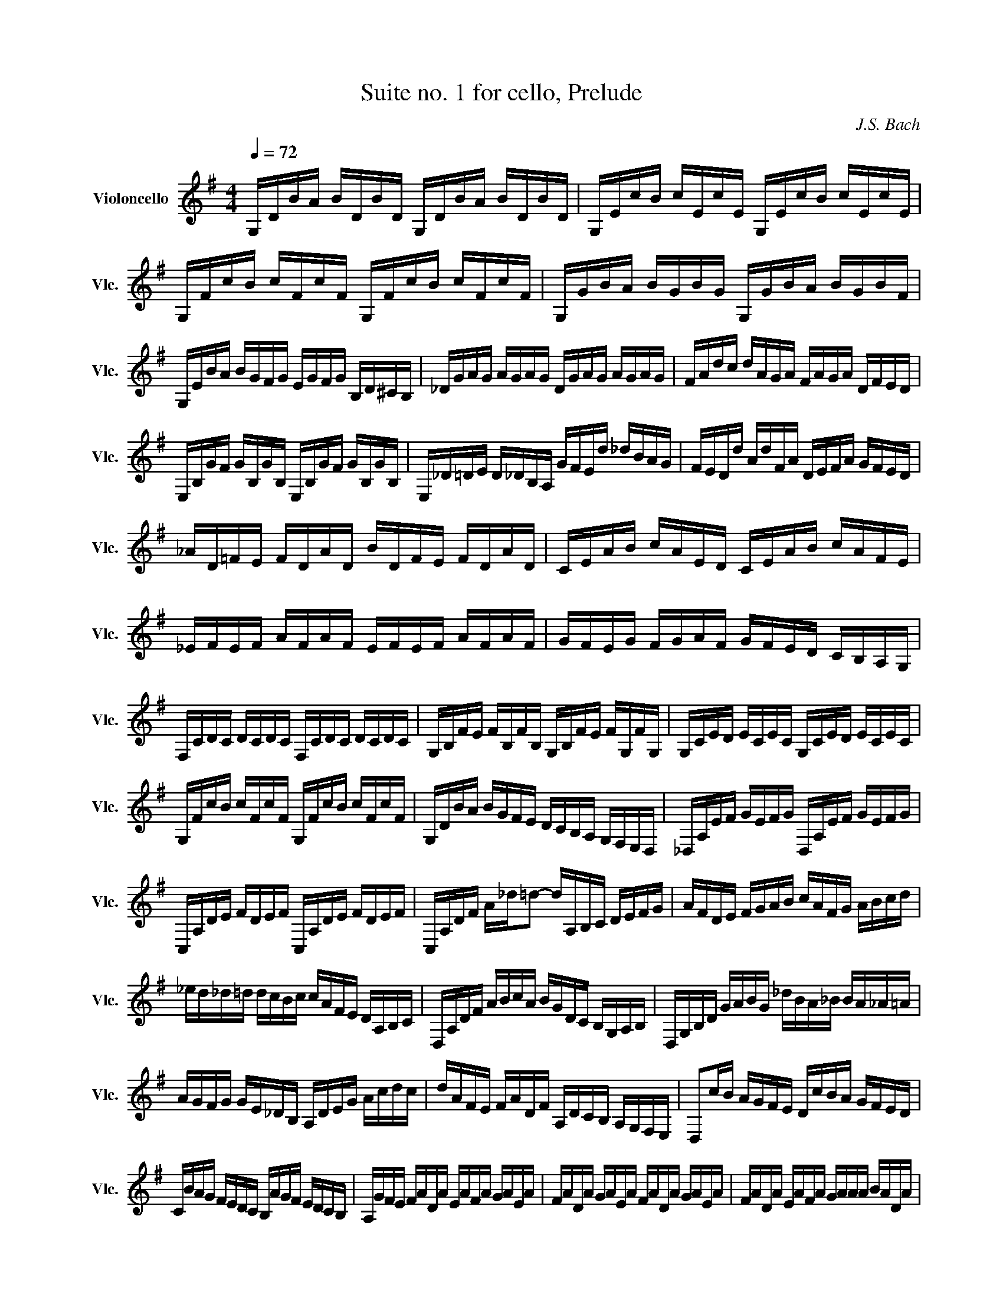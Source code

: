 X:1
T:Suite no. 1 for cello, Prelude
C:J.S. Bach
L:1/16
M:4/4
K:Gmaj
Q:1/4=72
V:1 treble nm="Violoncello" snm="Vlc."
 G,DBA BDBD G,DBA BDBD | G,EcB cEcE G,EcB cEcE | G,FcB cFcF G,FcB cFcF | G,GBA BGBG G,GBA BGBF | 
 G,EBA BGFG EGFG B,D^CB, | _DGAG AGAG DGAG AGAG | FAdc dAGA FAGA DFED | 
 E,B,GF GB,GB, E,B,GF GB,GB, | E,_D=DE D_DB,A, GFEd _dBAG | FEDd AdFA DEFA GFED | 
 _AD=FE FDAD BDFE FDAD | CEAB cAED CEAB cAFE | _EFEF AFAF EFEF AFAF | GFEG FGAF GFED CB,A,G, | 
 F,CDC DCDC F,CDC DCDC | G,B,FE FB,FB, G,B,FE FG,FG, | G,CED ECEC G,CED ECEC | 
 G,FcB cFcF G,FcB cFcF | G,DBA BGFE DCB,A, G,F,E,D, | _D,A,EF GEFG D,A,EF GEFG | 
 C,A,DE FDEF C,A,DE FDEF | C,A,DF A_d=d2- dA,B,C DEFG | AFDE FGAB cAFG ABcd | 
 _ed_d=d dcBc cAFE DA,B,C | D,A,DF ABcA BGDC B,G,A,B, | D,G,B,D GABG _dBA_B BA_A=A | 
 AGFG GE_DB, A,DEG Acdc | dAFE FADF A,DCB, A,G,F,E, | D,2cB AGFE DcBA GFED | 
 CBAG FEDC B,AGF EDCB, | A,GFE FADA EAFA GAEA | FADA GAEA FADA GAEA | FADA EAFA GAAA BADA | 
 AABA cADA BAcA dABA | cABA cAAA BAAA BAGA | AAGA AAFA GAFA GAEA | 
 FADE =FD^FD GD_AD =AD_BD | BDcD _dD=dD _eD=eD =fD^fD | gBDB gBgB gBDB gBgB | 
 gADA gAgA gADA gAgA | fcDc fcfc fcDc fcfc | G,8  B,8 | 
